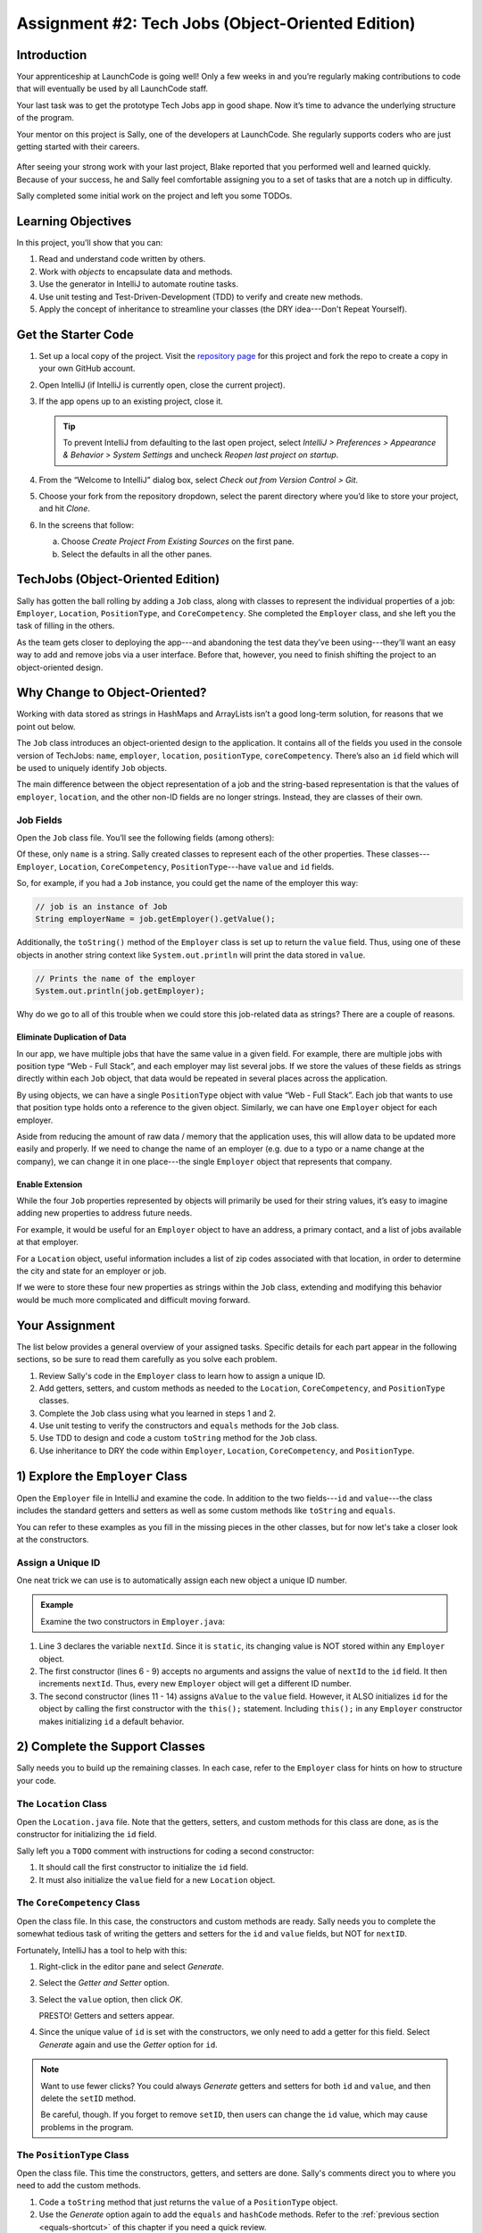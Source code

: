 .. _tech-jobs-oo:

Assignment #2: Tech Jobs (Object-Oriented Edition)
==================================================

Introduction
------------

Your apprenticeship at LaunchCode is going well! Only a few weeks in and you’re
regularly making contributions to code that will eventually be used by all
LaunchCode staff.

Your last task was to get the prototype Tech Jobs app in good shape. Now it’s
time to advance the underlying structure of the program.

Your mentor on this project is Sally, one of the developers at LaunchCode. She
regularly supports coders who are just getting started with their careers.

.. figure:: figures/LC-Sally.png
   :scale: 50%
   :alt: Sally's LaunchCode avatar.

After seeing your strong work with your last project, Blake reported that you
performed well and learned quickly. Because of your success, he and Sally feel
comfortable assigning you to a set of tasks that are a notch up in difficulty.

Sally completed some initial work on the project and left you some TODOs.

Learning Objectives
--------------------

In this project, you’ll show that you can:

#. Read and understand code written by others.
#. Work with *objects* to encapsulate data and methods.
#. Use the generator in IntelliJ to automate routine tasks.
#. Use unit testing and Test-Driven-Development (TDD) to verify and create new
   methods.
#. Apply the concept of inheritance to streamline your classes (the DRY
   idea---Don't Repeat Yourself).

Get the Starter Code
---------------------

#. Set up a local copy of the project. Visit the
   `repository page <https://github.com/LaunchCodeEducation/java-web-dev-techjobs-oo.git>`__
   for this project and fork the repo to create a copy in your own GitHub
   account.
#. Open IntelliJ (if IntelliJ is currently open, close the current project).
#. If the app opens up to an existing project, close it.

   .. admonition:: Tip

      To prevent IntelliJ from defaulting to the last open project, select
      *IntelliJ > Preferences >  Appearance & Behavior > System Settings* and
      uncheck *Reopen last project on startup*.

#. From the “Welcome to IntelliJ” dialog box, select *Check out from Version
   Control > Git*.
#. Choose your fork from the repository dropdown, select the parent directory
   where you’d like to store your project, and hit *Clone*.
#. In the screens that follow:

   a. Choose *Create Project From Existing Sources* on the first pane.
   b. Select the defaults in all the other panes.

TechJobs (Object-Oriented Edition)
-----------------------------------

Sally has gotten the ball rolling by adding a ``Job`` class, along with classes
to represent the individual properties of a job: ``Employer``, ``Location``,
``PositionType``, and ``CoreCompetency``. She completed the ``Employer`` class,
and she left you the task of filling in the others.

As the team gets closer to deploying the app---and abandoning the test data
they’ve been using---they’ll want an easy way to add and remove jobs via a
user interface. Before that, however, you need to finish shifting the project
to an object-oriented design.

Why Change to Object-Oriented?
-------------------------------

Working with data stored as strings in HashMaps and ArrayLists isn’t a good
long-term solution, for reasons that we point out below.

The ``Job`` class introduces an object-oriented design to the application. It
contains all of the fields you used in the console version of TechJobs:
``name``, ``employer``, ``location``, ``positionType``, ``coreCompetency``.
There’s also an ``id`` field which will be used to uniquely identify ``Job``
objects.

The main difference between the object representation of a job and the
string-based representation is that the values of ``employer``, ``location``,
and the other non-ID fields are no longer strings. Instead, they are classes of
their own.

Job Fields
^^^^^^^^^^^

Open the ``Job`` class file. You’ll see the following fields (among others):

.. sourcecode:: java
   :linenos:

   private String name;
   private Employer employer;
   private Location location;
   private PositionType positionType;
   private CoreCompetency coreCompetency;

Of these, only ``name`` is a string. Sally created classes to represent each of
the other properties. These classes---``Employer``, ``Location``,
``CoreCompetency``, ``PositionType``---have ``value`` and ``id`` fields.

So, for example, if you had a ``Job`` instance, you could get the name of the
employer this way:

.. sourcecode:: java

   // job is an instance of Job
   String employerName = job.getEmployer().getValue();

Additionally, the ``toString()`` method of the ``Employer`` class is set up to
return the ``value`` field. Thus, using one of these objects in another string
context like ``System.out.println`` will print the data stored in ``value``.

.. sourcecode:: java

   // Prints the name of the employer
   System.out.println(job.getEmployer);

Why do we go to all of this trouble when we could store this job-related data
as strings? There are a couple of reasons.

Eliminate Duplication of Data
~~~~~~~~~~~~~~~~~~~~~~~~~~~~~~

In our app, we have multiple jobs that have the same value in a given field.
For example, there are multiple jobs with position type “Web - Full Stack”, and
each employer may list several jobs. If we store the values of these fields as
strings directly within each ``Job`` object, that data would be repeated in
several places across the application.

By using objects, we can have a single ``PositionType`` object with value “Web
- Full Stack”. Each job that wants to use that position type holds onto a
reference to the given object. Similarly, we can have one ``Employer`` object
for each employer.

Aside from reducing the amount of raw data / memory that the application uses,
this will allow data to be updated more easily and properly. If we need to
change the name of an employer (e.g. due to a typo or a name change at the
company), we can change it in one place---the single ``Employer`` object that
represents that company.

Enable Extension
~~~~~~~~~~~~~~~~~

While the four ``Job`` properties represented by objects will primarily be used
for their string values, it’s easy to imagine adding new properties to address
future needs.

For example, it would be useful for an ``Employer`` object to have an address,
a primary contact, and a list of jobs available at that employer.

For a ``Location`` object, useful information includes a list of zip codes
associated with that location, in order to determine the city and state for an
employer or job.

If we were to store these four new properties as strings within the ``Job``
class, extending and modifying this behavior would be much more complicated and
difficult moving forward.

Your Assignment
---------------

The list below provides a general overview of your assigned tasks. Specific
details for each part appear in the following sections, so be sure to read them
carefully as you solve each problem.

#. Review Sally's code in the ``Employer`` class to learn how to assign a
   unique ID.
#. Add getters, setters, and custom methods as needed to the ``Location``,
   ``CoreCompetency``, and ``PositionType`` classes.
#. Complete the ``Job`` class using what you learned in steps 1 and 2.
#. Use unit testing to verify the constructors and ``equals`` methods for the
   ``Job`` class.
#. Use TDD to design and code a custom ``toString`` method for the ``Job``
   class.
#. Use inheritance to DRY the code within ``Employer``, ``Location``,
   ``CoreCompetency``, and ``PositionType``.

1) Explore the ``Employer`` Class
----------------------------------

Open the ``Employer`` file in IntelliJ and examine the code. In addition to the
two fields---``id`` and ``value``---the class includes the standard getters and
setters as well as some custom methods like ``toString`` and ``equals``.

You can refer to these examples as you fill in the missing pieces in the other
classes, but for now let's take a closer look at the constructors.

Assign a Unique ID
^^^^^^^^^^^^^^^^^^^

One neat trick we can use is to automatically assign each new object a unique
ID number.

.. admonition:: Example

   Examine the two constructors in ``Employer.java``:

   .. sourcecode:: java
      :linenos:

      public class Employer {
         private int id;
         private static int nextId = 1;
         private String value;

         public Employer() {
            id = nextId;
            nextId++;
         }

         public Employer(String aValue) {
            this();
            this.value = aValue;
         }

         // Getters and setters omitted from this view.
      }

#. Line 3 declares the variable ``nextId``. Since it is ``static``, its
   changing value is NOT stored within any ``Employer`` object.
#. The first constructor (lines 6 - 9) accepts no arguments and assigns the
   value of ``nextId`` to the ``id`` field. It then increments ``nextId``.
   Thus, every new ``Employer`` object will get a different ID number.
#. The second constructor (lines 11 - 14) assigns ``aValue`` to the ``value``
   field. However, it ALSO initializes ``id`` for the object by calling the
   first constructor with the ``this();`` statement. Including ``this();`` in
   any ``Employer`` constructor makes initializing ``id`` a default behavior.

2) Complete the Support Classes
--------------------------------

Sally needs you to build up the remaining classes. In each case, refer to the
``Employer`` class for hints on how to structure your code.

The ``Location`` Class
^^^^^^^^^^^^^^^^^^^^^^^

Open the ``Location.java`` file. Note that the getters, setters, and custom
methods for this class are done, as is the constructor for initializing the
``id`` field.

Sally left you a ``TODO`` comment with instructions for coding a second
constructor:

#. It should call the first constructor to initialize the ``id`` field.
#. It must also initialize the ``value`` field for a new ``Location`` object.

.. _generator-shortcut:

The ``CoreCompetency`` Class
^^^^^^^^^^^^^^^^^^^^^^^^^^^^^

Open the class file. In this case, the constructors and custom methods are
ready. Sally needs you to complete the somewhat tedious task of writing the
getters and setters for the ``id`` and ``value`` fields, but NOT for
``nextID``.

Fortunately, IntelliJ has a tool to help with this:

#. Right-click in the editor pane and select *Generate*.
#. Select the *Getter and Setter* option.
#. Select the ``value`` option, then click *OK*.

   PRESTO! Getters and setters appear.

#. Since the unique value of ``id`` is set with the constructors, we only need
   to add a getter for this field. Select *Generate* again and use the
   *Getter* option for ``id``.

.. admonition:: Note

   Want to use fewer clicks? You could always *Generate* getters and setters
   for both ``id`` and ``value``, and then delete the ``setID`` method.

   Be careful, though. If you forget to remove ``setID``, then users can change
   the ``id`` value, which may cause problems in the program.

The ``PositionType`` Class
^^^^^^^^^^^^^^^^^^^^^^^^^^^

Open the class file. This time the constructors, getters, and setters are done.
Sally's comments direct you to where you need to add the custom methods.

#. Code a ``toString`` method that just returns the ``value`` of a
   ``PositionType`` object.
#. Use the *Generate* option again to add the ``equals`` and ``hashCode``
   methods. Refer to the :ref:`previous section <equals-shortcut>` of this
   chapter if you need a quick review.
#. Assume that two ``PositionType`` objects are equal when their ``id`` fields
   match.

.. admonition:: Tip

   Now would be a good time to save, commit, and push your work up to GitHub.

3) Complete the ``Job`` Class
------------------------------

Now open the ``Job`` file. OOF! There are a lot of fields declared and not much
else.

#. Code a constructor to initialize the ``id`` field with a unique value. This
   constructor should take no parameters.
#. Code a second constructor that takes 5 parameters and assigns values to
   ``name``, ``employer``, ``location``, ``positionType``, and
   ``coreCompetency``. Also, this constructor should call the first in order to
   initialize the ``id`` field.
#. Generate getters and setters for each field EXCEPT ``nextID`` and ``id``.
#. Generate a getter for the ``id`` field.
#. Generate the ``equals`` and ``hashCode`` methods. Consider two ``Job``
   objects equal when their id fields match.

.. admonition:: Tip

   Save, commit, and push your work to GitHub.

4) Use Unit Testing to Verify Parts of the ``Job`` Class
---------------------------------------------------------

Instead of manually creating sample ``Job`` objects to verify that your class
works correctly, you will use unit tests instead.

Create a new package inside the ``techjobs_oo`` folder called ``Tests``, then
create a new class inside this folder called ``JobTest``. The file will
hold all of the tests for the ``Job`` class.

Test the Empty Constructor
^^^^^^^^^^^^^^^^^^^^^^^^^^^

Each ``Job`` object should contain a unique ID number, and these should also be
sequential integers.

#. In ``JobTest``, define a test called ``testSettingJobId``. Do not
   forget to annotate it with ``@Test``.
#. Create two ``Job`` objects using the empty constructor.

   .. admonition:: Note

      Instead of creating the ``Job`` objects inside the test method, you could
      declare and initialize them using ``@Before``.

#. Use ``assertEquals``, ``assertTrue``, or ``assertFalse`` to test that the
   ID values for the two objects are NOT the same and differ by 1.
#. Run the test to verify that your ``Job()`` constructor correctly assigns
   ID numbers.
#. If the test doesn't pass, what should be your first thought?

   a. "Drat! I need to fix the unit test."
   b. "Drat! I need to fix my ``Job()`` constructor code."

   .. admonition:: Warning

      The answer is NOT "a".

      Your test code *might* be incorrect, but that should not be your FIRST
      thought. TDD begins with writing tests for desired behaviors. If the
      tests fail, that indicates errors in the methods trying to produce the
      behavior rather than in the tests that define that behavior.

Test the Full Constructor
^^^^^^^^^^^^^^^^^^^^^^^^^^^

Each ``Job`` object should contain six fields---``id``, ``name``, ``employer``,
``location``, ``positionType``, and ``coreCompetency``. The data types for
these fields are ``int``, ``String``, ``Employer``, ``Location``,
``PositionType``, and ``CoreCompetency``, respectively.

#. In ``JobTest``, define a test called
   ``testJobConstructorSetsAllFields``.
#. Declare and initialize a new ``Job`` object with the following data:

   .. sourcecode:: java

      new Job("Product tester", new Employer("ACME"), new Location("Desert"), new PositionType("Quality control"), new CoreCompetency("Persistence"));

#. Use ``assert`` statements to test that the constructor correctly assigns the
   class and value of each field.

   .. admonition:: Tip

      The ``instanceof`` keyword can be used to check the class of an object.
      The result of the comparison is a boolean.

      .. sourcecode:: java

         objectName instanceof ClassName

Test the ``equals`` Method
^^^^^^^^^^^^^^^^^^^^^^^^^^^

Two ``Job`` objects are considered equal if they have the same ``id`` value,
even if one or more of the other fields differ. Similarly, the two objects
are NOT equal if their ``id`` values differ, even if all the other fields are
identical.

#. In ``JobTest``, define a test called ``testJobsForEquality``.
#. Generate two ``Job`` objects that have identical field values EXCEPT for
   ``id``. Test that ``equals`` returns ``false``.

It might seem logical to follow up the ``false`` case by testing to make sure
that ``equals`` returns ``true`` when two objects have the same ID. However,
the positive test is irrelevant in this case.

The way you built your ``Job`` class, each ``id`` field gets assigned a unique
value, and the class does not contain a ``setId`` method. You also verified
that each new object gets a different ID when you tested the constructors.
Without modifying the constructors or adding a setter, there is no scenario in
which two different jobs will have the same ID number. Thus, we can skip the
test for this condition.

.. admonition:: Tip

   Time to save, commit, and push your work to GitHub again.

5) Use TDD to Build The ``toString`` Method
--------------------------------------------

To display the data for a particular ``Job`` object, you need to implement a
custom ``toString`` method. Rather than creating this method and then testing
it, you will flip that process using TDD.

Create First Test for ``toString``
^^^^^^^^^^^^^^^^^^^^^^^^^^^^^^^^^^^

Before writing your first test, consider how we want the method to behave:

#. When passed a ``Job`` object, it should return a string that contains a
   blank line before and after the job information.
#. The string should contain a label for each field, followed by the data
   stored in that field. Each field should be on its own line.

   .. sourcecode:: bash

      ID:  _______
      Name: _______
      Employer: _______
      Location: _______
      Position Type: _______
      Core Competency: _______

#. If a field is empty, the method should add, "Data not available" after
   the label.
#. (Bonus) If a ``Job`` object ONLY contains data for the ``id`` field, the
   method should return, "OOPS! This job does not seem to exist."

In ``JobTest``, add a new test to check the first requirement, then run
that test (it should fail).

Woo hoo! Failure is what we want here! Now you get to fix that.

Code ``toString`` to Pass the First Test
^^^^^^^^^^^^^^^^^^^^^^^^^^^^^^^^^^^^^^^^^

In the ``Job`` class, create a ``toString`` method that passes the first test.
Since the test only checks if the returned string starts and ends with a blank
line, make that happen.

.. admonition:: Tip

   Do NOT add anything beyond what is needed to make the test pass. You will
   add the remaining behaviors for ``toString`` as you code each new test.

Finish the TDD for ``toString``
^^^^^^^^^^^^^^^^^^^^^^^^^^^^^^^^

#. Code a new test for the second required behavior, then run the tests to make
   sure the new one fails.
#. Modify ``toString`` to make the new test pass. Also, make sure that your
   updates still pass all of the old tests.
#. Continue this test-refactor cycle until all of the behaviors we want for
   ``toString`` work. Remember to add only ONE new test at a time.

Cool! Your ``Job`` class is now complete and operates as desired.

6) Refactor to DRY the Support Classes
---------------------------------------

Review the code in the ``Employer``, ``Location``, ``CoreCompetency``, and
``PositionType`` classes. What similarities do you see?

There is a fair amount of repetition between the classes. As a good coder,
anytime you find yourself adding identical code in multiple locations you
should consider how to streamline the process.

   DRY = "Don't Repeat Yourself".

Create a Base Class
^^^^^^^^^^^^^^^^^^^^

Let's move all of the repeated code into a separate class. We will then have
``Employer``, ``Location``, ``CoreCompetency``, and ``PositionType`` *inherit*
this common code.

#. Create a new class called ``JobField``.
#. Consider the following questions to help you decide what code to put in the
   ``JobField`` class:

   a. What fields do ALL FOUR of the classes have in common?
   b. Which constructors are the same in ALL FOUR classes?
   c. What getters and setters do ALL of the classes share?
   d. Which custom methods are identical in ALL of the classes?

#. In ``JobField``, declare each of the common fields.
#. Code the constructors.
#. Use *Generate* to create the appropriate getters and setters.
#. Add in the custom methods.
#. Finally, to prevent the creation of a ``JobField`` object, make this class
   *abstract*.

Extend ``JobField`` into ``Employer``
^^^^^^^^^^^^^^^^^^^^^^^^^^^^^^^^^^^^^^^^

Now that you have the common code located in the ``JobField`` file, we can
modify the other classes to reference this shared code. Let's begin with
``Employer``.

#. Modify line 5 to *extend* the ``JobField`` class into ``Employer``.

   .. sourcecode:: java
      :lineno-start: 5

      public class Employer extends JobField {

         //Code not displayed.

      }

#. Next, remove any code in ``Employer`` that matches code from ``JobField``
   (e.g. the ``id``, ``value``, and ``nextId`` fields are shared).
#. Remove any of the getters and setters that are the same.
#. Remove any of the custom methods that are identical.
#. The empty constructor is shared, but not the second. Replace the two
   constructors with the following:

   .. sourcecode:: java
      :lineno-start: 7

      public Employer(String value) {
        super(value);
      }

   The ``extends`` and ``super`` keywords link the ``JobField`` and
   ``Employer`` classes.
#. Rerun your unit tests to verify your refactored code.

Finish DRYing Your Code
^^^^^^^^^^^^^^^^^^^^^^^^

#. Repeat the process above for the ``Location``, ``CoreCompetency``, and
   ``PositionType`` classes.
#. Rerun your unit tests to verify that your classes and methods still work.

.. admonition:: Tip

   You know you need to do this, but here is the reminder anyway. Save, commit,
   and push your work to GitHub.

Sanity Check
-------------

Once you finish all of the tasks outlined above, all that remains is to check
the console display.

Sally has provided some commented-out code in ``Main`` that prints out a small
ArrayList of ``Job`` objects. Go ahead and activate this code and run it.
Properly done, your output should look something like:

.. sourcecode:: bash

   ID: 1
   Name: Product tester
   Employer: ACME
   Location: Desert
   Position Type: Quality control
   Core Competency: Persistence


   ID: 2
   Name: Web Developer
   Employer: LaunchCode
   Location: St. Louis
   Position Type: Front-end developer
   Core Competency: JavaScript


   ID: 3
   Name: Ice cream tester
   Employer: Data not available
   Location: Home
   Position Type: UX
   Core Competency: Tasting ability

Excellent! You successfully shifted the old console app into a more useful
object oriented configuration.

Now that the new structure is ready, another team member can refactor the
import and display methods to use the new classes. Once these are ready, our
team will refine the search features and move the app online to provide a
better user interface.

How to Submit
--------------

To turn in your assignment and get credit...
